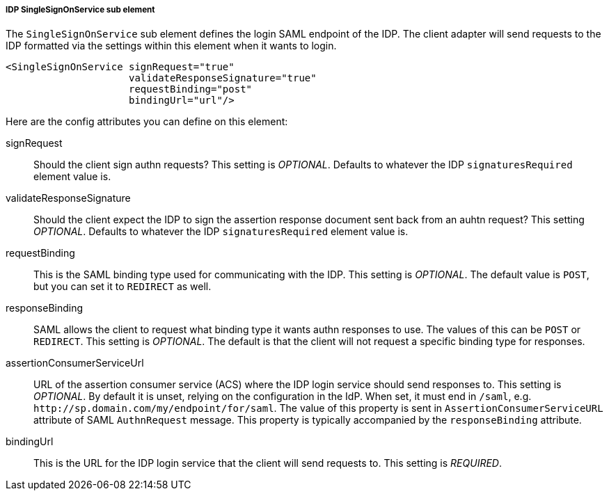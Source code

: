 [[sp-idp-singlesignonservice]]

===== IDP SingleSignOnService sub element

The `SingleSignOnService` sub element defines the login SAML endpoint of the IDP.
The client adapter will send requests
to the IDP formatted via the settings within this element when it wants to login.

[source,xml]
----

<SingleSignOnService signRequest="true"
                     validateResponseSignature="true"
                     requestBinding="post"
                     bindingUrl="url"/>
----

Here are the config attributes you can define on this element:

signRequest::
  Should the client sign authn requests? This setting is _OPTIONAL_.
  Defaults to whatever the IDP `signaturesRequired` element value is. 

validateResponseSignature::
  Should the client expect the IDP to sign the assertion response document sent back from an auhtn request?
  This setting _OPTIONAL_. Defaults to whatever the IDP `signaturesRequired` element value is.

requestBinding::
  This is the SAML binding type used for communicating with the IDP.  This setting is _OPTIONAL_.
  The default value is `POST`, but you can set it to `REDIRECT` as well.

responseBinding::
  SAML allows the client to request what binding type it wants authn responses to use.
  The values of this can be `POST` or `REDIRECT`.  This setting is _OPTIONAL_.
  The default is that the client will not request a specific binding type for responses. 

assertionConsumerServiceUrl::
  URL of the assertion consumer service (ACS) where the IDP login service should send responses to.
  This setting is _OPTIONAL_. By default it is unset, relying on the configuration in the IdP.
  When set, it must end in `/saml`, e.g. `\http://sp.domain.com/my/endpoint/for/saml`. The value
  of this property is sent in `AssertionConsumerServiceURL` attribute of SAML `AuthnRequest` message.
  This property is typically  accompanied by the `responseBinding` attribute.

bindingUrl::
  This is the URL for the IDP login service that the client will send requests to. This setting is _REQUIRED_.


